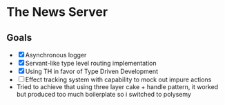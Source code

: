 * The News Server
** Goals
 - [X] Asynchronous logger
 - [X] Servant-like type level routing implementation
 - [X] Using TH in favor of Type Driven Development
 - [ ] Effect tracking system with capability to mock out impure actions
 - Tried to achieve that using three layer cake + handle pattern, it worked but produced too much boilerplate so i switched to polysemy
